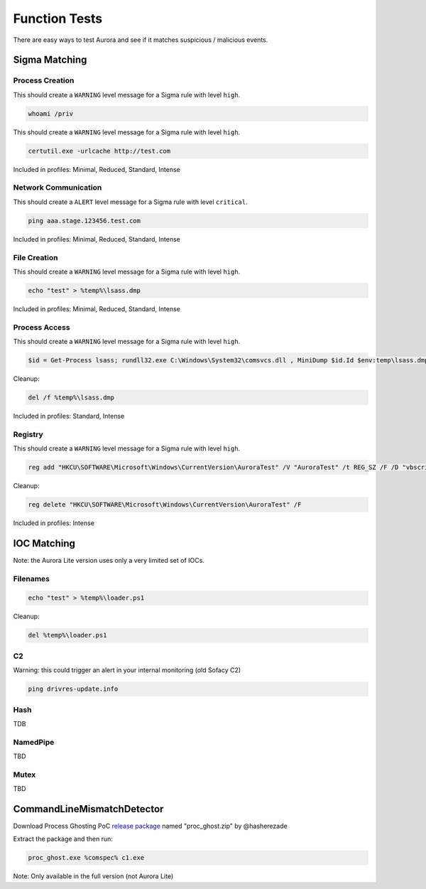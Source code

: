 Function Tests
==============

There are easy ways to test Aurora and see if it matches suspicious / malicious events.

Sigma Matching
--------------

Process Creation
~~~~~~~~~~~~~~~~

This should create a ``WARNING`` level message for a Sigma rule with level ``high``.

.. code:: winbatch

    whoami /priv

This should create a ``WARNING`` level message for a Sigma rule with level ``high``.

.. code:: winbatch

    certutil.exe -urlcache http://test.com

Included in profiles: Minimal, Reduced, Standard, Intense

Network Communication
~~~~~~~~~~~~~~~~~~~~~

This should create a ``ALERT`` level message for a Sigma rule with level ``critical``.

.. code:: winbatch 

    ping aaa.stage.123456.test.com

Included in profiles: Minimal, Reduced, Standard, Intense

File Creation
~~~~~~~~~~~~~

This should create a ``WARNING`` level message for a Sigma rule with level ``high``.

.. code:: winbatch 

    echo "test" > %temp%\lsass.dmp

Included in profiles: Minimal, Reduced, Standard, Intense

Process Access
~~~~~~~~~~~~~~

This should create a ``WARNING`` level message for a Sigma rule with level ``high``.

.. code:: powershell 

    $id = Get-Process lsass; rundll32.exe C:\Windows\System32\comsvcs.dll , MiniDump $id.Id $env:temp\lsass.dmp full

Cleanup:

.. code:: winbatch
    
    del /f %temp%\lsass.dmp

Included in profiles: Standard, Intense

Registry
~~~~~~~~

This should create a ``WARNING`` level message for a Sigma rule with level ``high``.

.. code:: winbatch 

    reg add "HKCU\SOFTWARE\Microsoft\Windows\CurrentVersion\AuroraTest" /V "AuroraTest" /t REG_SZ /F /D "vbscript"

Cleanup:

.. code:: winbatch

    reg delete "HKCU\SOFTWARE\Microsoft\Windows\CurrentVersion\AuroraTest" /F 

Included in profiles: Intense

IOC Matching
------------

Note: the Aurora Lite version uses only a very limited set of IOCs. 

Filenames
~~~~~~~~~

.. code:: winbatch

    echo "test" > %temp%\loader.ps1

Cleanup: 

.. code:: winbatch 

    del %temp%\loader.ps1

C2 
~~

Warning: this could trigger an alert in your internal monitoring (old Sofacy C2)

.. code:: winbatch 

    ping drivres-update.info

Hash 
~~~~

TDB

NamedPipe
~~~~~~~~~

TBD

Mutex
~~~~~

TBD

CommandLineMismatchDetector
---------------------------

Download Process Ghosting PoC `release package <https://github.com/hasherezade/process_ghosting/releases>`__ named "proc_ghost.zip" by @hasherezade

Extract the package and then run:

.. code:: winbatch 

    proc_ghost.exe %comspec% c1.exe

Note: Only available in the full version (not Aurora Lite)
